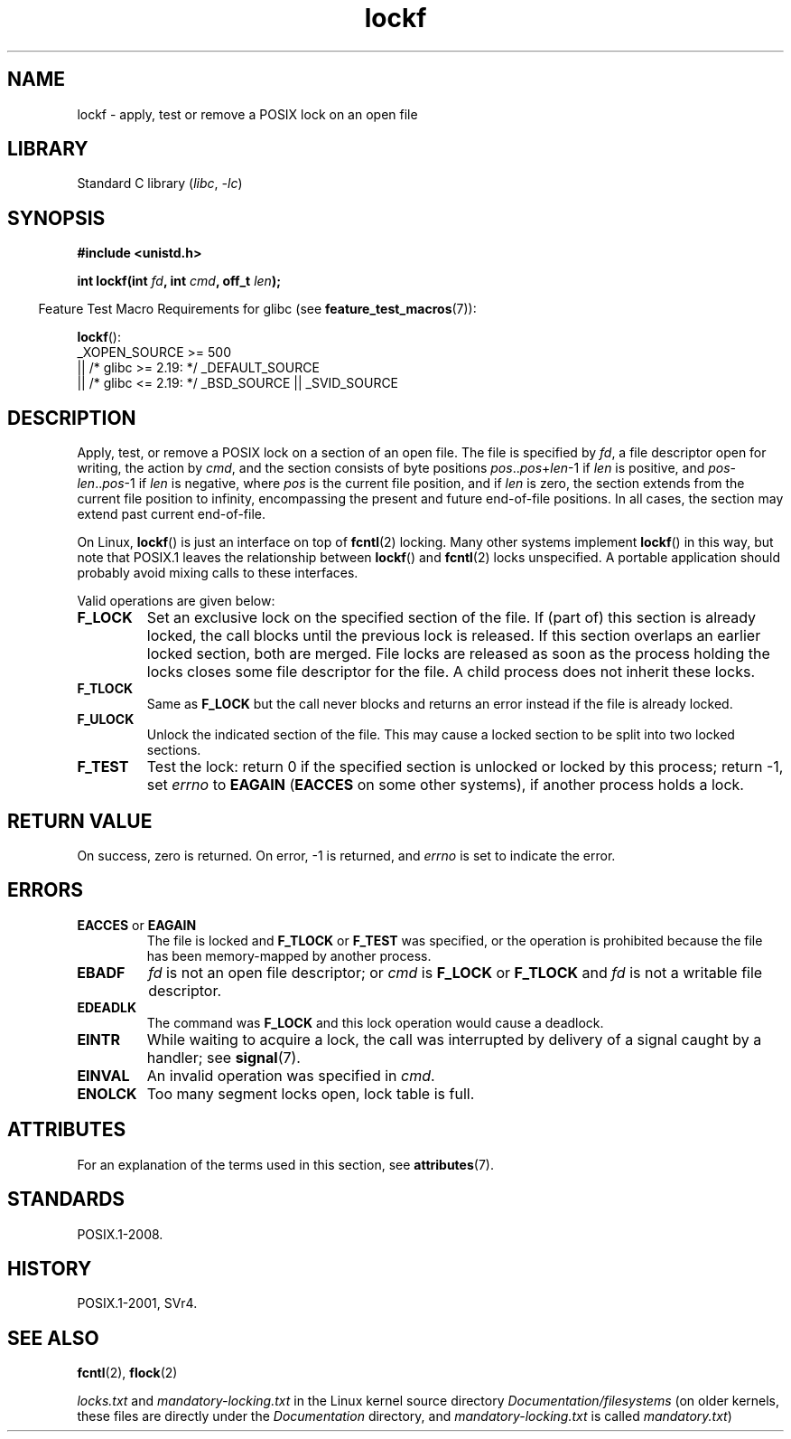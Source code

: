 '\" t
.\" Copyright 1997 Nicolás Lichtmaier <nick@debian.org>
.\" Created Thu Aug  7 00:44:00 ART 1997
.\"
.\" SPDX-License-Identifier: GPL-2.0-or-later
.\"
.\" Added section stuff, aeb, 2002-04-22.
.\" Corrected include file, drepper, 2003-06-15.
.\"
.TH lockf 3 (date) "Linux man-pages (unreleased)"
.SH NAME
lockf \- apply, test or remove a POSIX lock on an open file
.SH LIBRARY
Standard C library
.RI ( libc ", " \-lc )
.SH SYNOPSIS
.nf
.B #include <unistd.h>
.PP
.BI "int lockf(int " fd ", int " cmd ", off_t " len );
.fi
.PP
.RS -4
Feature Test Macro Requirements for glibc (see
.BR feature_test_macros (7)):
.RE
.PP
.BR lockf ():
.nf
    _XOPEN_SOURCE >= 500
.\"    || _XOPEN_SOURCE && _XOPEN_SOURCE_EXTENDED
        || /* glibc >= 2.19: */ _DEFAULT_SOURCE
        || /* glibc <= 2.19: */ _BSD_SOURCE || _SVID_SOURCE
.fi
.SH DESCRIPTION
Apply, test, or remove a POSIX lock on a section of an open file.
The file is specified by
.IR fd ,
a file descriptor open for writing, the action by
.IR cmd ,
and the section consists of byte positions
.IR pos .. pos + len \-1
if
.I len
is positive, and
.IR pos \- len .. pos \-1
if
.I len
is negative, where
.I pos
is the current file position, and if
.I len
is zero, the section extends from the current file position to
infinity, encompassing the present and future end-of-file positions.
In all cases, the section may extend past current end-of-file.
.PP
On Linux,
.BR lockf ()
is just an interface on top of
.BR fcntl (2)
locking.
Many other systems implement
.BR lockf ()
in this way, but note that POSIX.1 leaves the relationship between
.BR lockf ()
and
.BR fcntl (2)
locks unspecified.
A portable application should probably avoid mixing calls
to these interfaces.
.PP
Valid operations are given below:
.TP
.B F_LOCK
Set an exclusive lock on the specified section of the file.
If (part of) this section is already locked, the call
blocks until the previous lock is released.
If this section overlaps an earlier locked section,
both are merged.
File locks are released as soon as the process holding the locks
closes some file descriptor for the file.
A child process does not inherit these locks.
.TP
.B F_TLOCK
Same as
.B F_LOCK
but the call never blocks and returns an error instead if the file is
already locked.
.TP
.B F_ULOCK
Unlock the indicated section of the file.
This may cause a locked section to be split into two locked sections.
.TP
.B F_TEST
Test the lock: return 0 if the specified section
is unlocked or locked by this process; return \-1, set
.I errno
to
.B EAGAIN
.RB ( EACCES
on some other systems),
if another process holds a lock.
.SH RETURN VALUE
On success, zero is returned.
On error, \-1 is returned, and
.I errno
is set to indicate the error.
.SH ERRORS
.TP
.BR EACCES " or " EAGAIN
The file is locked and
.B F_TLOCK
or
.B F_TEST
was specified, or the operation is prohibited because the file has
been memory-mapped by another process.
.TP
.B EBADF
.I fd
is not an open file descriptor; or
.I cmd
is
.B F_LOCK
or
.B F_TLOCK
and
.I fd
is not a writable file descriptor.
.TP
.B EDEADLK
The command was
.B F_LOCK
and this lock operation would cause a deadlock.
.TP
.B EINTR
While waiting to acquire a lock, the call was interrupted by
delivery of a signal caught by a handler; see
.BR signal (7).
.TP
.B EINVAL
An invalid operation was specified in
.IR cmd .
.TP
.B ENOLCK
Too many segment locks open, lock table is full.
.SH ATTRIBUTES
For an explanation of the terms used in this section, see
.BR attributes (7).
.TS
allbox;
lbx lb lb
l l l.
Interface	Attribute	Value
T{
.na
.nh
.BR lockf ()
T}	Thread safety	MT-Safe
.TE
.sp 1
.SH STANDARDS
POSIX.1-2008.
.SH HISTORY
POSIX.1-2001, SVr4.
.SH SEE ALSO
.BR fcntl (2),
.BR flock (2)
.PP
.I locks.txt
and
.I mandatory\-locking.txt
in the Linux kernel source directory
.I Documentation/filesystems
(on older kernels, these files are directly under the
.I Documentation
directory, and
.I mandatory\-locking.txt
is called
.IR mandatory.txt )
